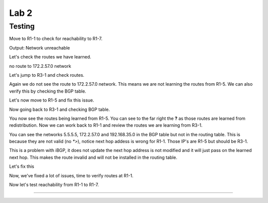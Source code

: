 Lab 2
=====

Testing
+++++++

Move to R1-1 to check for reachability to R1-7.

.. code-block:: bash
   :caption: R1-1 ping

   frr(config-router)# do ping 172.2.57.1

Output: Network unreachable

Let's check the routes we have learned.

.. code-block:: bash
   :caption: R1-1 show ip route

   frr(config-router)# do show ip route 

no route to 172.2.57.0 network

Let's jump to R3-1 and check routes. 

.. code-block:: bash
   :caption: R3-1 show ip route

   frr(config-router)# do show ip route

Again we do not see the route to 172.2.57.0 network. This means we are not learning the routes from R1-5. We can also verify this by checking the BGP table.

.. code-block:: bash
   :caption: R3-1 show ip bgp

   frr(config-router)# do show ip bgp 

Let's now move to R1-5 and fix this issue.

.. code-block:: bash
   :caption: R1-5 Redistribute

   frr(config)# router bgp 5
   frr(config-router)# address-family ipv4 unicast
   frr(config-router-af)# redistribute connected
   frr(config-router-af)# exit
   frr(config-router)# do wr mem
   frr(config-router)# do show ip bgp


Now going back to R3-1 and checking BGP table.

.. code-block:: bash
   :caption: R3-1 show ip bgp

   frr(config-router)# do show ip bgp


.. image:: imgs/r31bgp.png
   :align: center
   :scale: 30%

You now see the routes being learned from R1-5. You can see to the far right the **?** as those routes are learned from redistribution. Now we can work back to 
R1-1 and review the routes we are learning from R3-1.

.. code-block:: bash
   :caption: R1-1 show ip bgp

   frr(config-router)# do show ip bgp

.. image:: imgs/r11bgp.png
   :align: center
   :scale: 30%

.. code-block:: bash
   :caption: R1-1 show ip bgp

   frr(config-router)# do show ip route

.. image:: imgs/r11route.png
   :align: center
   :scale: 30%

You can see the networks 5.5.5.5, 172.2.57.0 and 192.168.35.0 in the BGP table but not in the routing table. This is because they are not valid (no `*>`), 
notice next hop addess is wrong for R1-1. Those IP's are R1-5 but should be R3-1. 

This is a problem with iBGP, it does not update the next hop address is not modified and it will just pass on the learned next hop. This makes the route invalid
and will not be installed in the routing table.

Let's fix this 

.. code-block:: bash
   :caption: R3-1 BGP Fix

   frr(config-router)# address-family ipv4 unicast
   frr(config-router-af)# neighbor 10.1.13.0 next-hop-self 
   frr(config-router-af)# do wr mem
   frr(config-router-af)# do show run

.. code-block:: bash
   :caption: R2-1 BGP Fix

   frr(config-router)# address-family ipv4 unicast
   frr(config-router-af)# neighbor 10.1.12.0 next-hop-self 
   frr(config-router-af)# do wr mem
   frr(config-router-af)# do show run

Now, we've fixed a lot of issues, time to verify routes at R1-1.

.. code-block:: bash
   :caption: R1-1 show ip route

   frr(config-router)# do show ip route

.. image:: imgs/r11route2.png
   :align: center
   :scale: 30%

Now let's test reachability from R1-1 to R1-7.

.. code-block:: bash
   :caption: R1-1 ping

   frr(config-router)# do ping 172.2.57.1
#####################################################